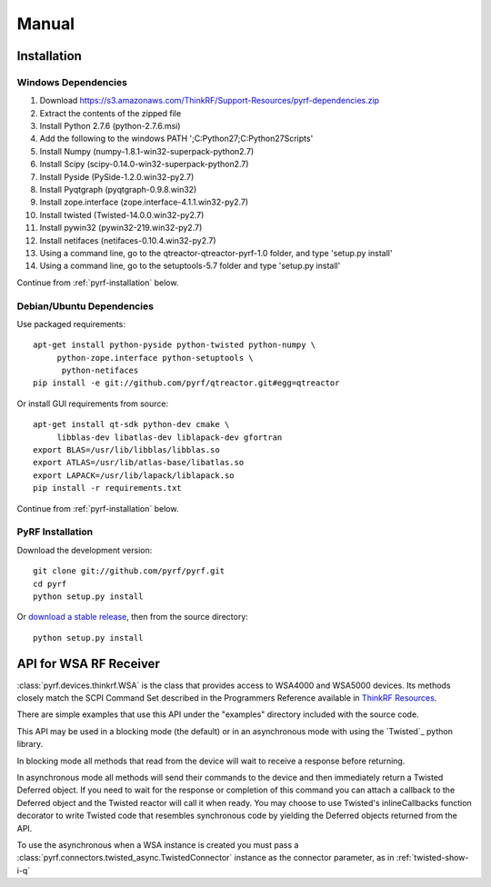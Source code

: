 Manual
======

.. image:: pyrf_logo.png
   :alt: PyRF logo

Installation
------------


Windows Dependencies
~~~~~~~~~~~~~~~~~~~~

1. Download https://s3.amazonaws.com/ThinkRF/Support-Resources/pyrf-dependencies.zip
2. Extract the contents of the zipped file
3. Install Python 2.7.6 (python-2.7.6.msi)
4. Add the following to the windows PATH ';C:\Python27;C:\Python27\Scripts'
5. Install Numpy (numpy-1.8.1-win32-superpack-python2.7)
6. Install Scipy (scipy-0.14.0-win32-superpack-python2.7)
7. Install Pyside (PySide-1.2.0.win32-py2.7)
8. Install Pyqtgraph (pyqtgraph-0.9.8.win32)
9. Install zope.interface (zope.interface-4.1.1.win32-py2.7)
10. Install twisted (Twisted-14.0.0.win32-py2.7)
11. Install pywin32 (pywin32-219.win32-py2.7)
12. Install netifaces (netifaces-0.10.4.win32-py2.7)
13. Using a command line, go to the qtreactor-qtreactor-pyrf-1.0 folder, and type 'setup.py install'
14. Using a command line, go to the setuptools-5.7 folder and type 'setup.py install'

Continue from :ref:`pyrf-installation` below.

Debian/Ubuntu Dependencies
~~~~~~~~~~~~~~~~~~~~~~~~~~

Use packaged requirements::

   apt-get install python-pyside python-twisted python-numpy \
   	python-zope.interface python-setuptools \
   	 python-netifaces
   pip install -e git://github.com/pyrf/qtreactor.git#egg=qtreactor


Or install GUI requirements from source::

   apt-get install qt-sdk python-dev cmake \
	libblas-dev libatlas-dev liblapack-dev gfortran
   export BLAS=/usr/lib/libblas/libblas.so
   export ATLAS=/usr/lib/atlas-base/libatlas.so
   export LAPACK=/usr/lib/lapack/liblapack.so
   pip install -r requirements.txt

Continue from :ref:`pyrf-installation` below.

.. _pyrf-installation:


PyRF Installation
~~~~~~~~~~~~~~~~~

Download the development version::

   git clone git://github.com/pyrf/pyrf.git
   cd pyrf
   python setup.py install

Or `download a stable release <https://github.com/pyrf/pyrf/releases>`_, then
from the source directory::

   python setup.py install


API for WSA RF Receiver
-----------------------

:class:`pyrf.devices.thinkrf.WSA` is the class that provides access
to WSA4000 and WSA5000 devices.
Its methods closely match the SCPI Command Set described in the
Programmers Reference available in
`ThinkRF Resources <http://www.thinkrf.com/resources>`_.

There are simple examples that use this API under the "examples" directory
included with the source code.

This API may be used in a blocking mode (the default) or in an asynchronous
mode with using the `Twisted`_ python library.

In blocking mode all methods that read from the device will wait
to receive a response before returning.

In asynchronous mode all methods will send their commands to the device and
then immediately return a Twisted Deferred object.  If you need to wait for
the response or completion of this command you can attach a callback to the
Deferred object and the Twisted reactor will call it when ready.  You may
choose to use Twisted's inlineCallbacks function decorator to write Twisted
code that resembles synchronous code by yielding the Deferred objects
returned from the API.

To use the asynchronous when a WSA instance is created
you must pass a :class:`pyrf.connectors.twisted_async.TwistedConnector`
instance as the connector parameter, as in :ref:`twisted-show-i-q`

